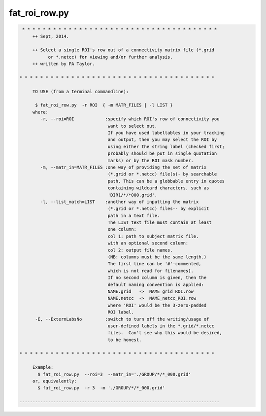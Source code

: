 **************
fat_roi_row.py
**************

.. _fat_roi_row.py:

.. contents:: 
    :depth: 4 

.. code-block:: none

    
    
     * * * * * * * * * * * * * * * * * * * * * * * * * * * * * * * * * * * * * *
         ++ Sept, 2014.
    
         ++ Select a single ROI's row out of a connectivity matrix file (*.grid
               or *.netcc) for viewing and/or further analysis.
         ++ written by PA Taylor.
    
    * * * * * * * * * * * * * * * * * * * * * * * * * * * * * * * * * * * * * *
    
         TO USE (from a terminal commandline):
    
          $ fat_roi_row.py  -r ROI  { -m MATR_FILES | -l LIST }
         where:
            -r, --roi=ROI            :specify which ROI's row of connectivity you
                                      want to select out.
                                      If you have used labeltables in your tracking
                                      and output, then you may select the ROI by
                                      using either the string label (checked first;
                                      probably should be put in single quotation
                                      marks) or by the ROI mask number.  
            -m, --matr_in=MATR_FILES :one way of providing the set of matrix
                                      (*.grid or *.netcc) file(s)- by searchable 
                                      path. This can be a globbable entry in quotes
                                      containing wildcard characters, such as
                                      'DIR1/*/*000.grid'.
            -l, --list_match=LIST    :another way of inputting the matrix
                                      (*.grid or *.netcc) files-- by explicit
                                      path in a text file.
                                      The LIST text file must contain at least
                                      one column:
                                      col 1: path to subject matrix file.
                                      with an optional second column:
                                      col 2: output file names.
                                      (NB: columns must be the same length.)
                                      The first line can be '#'-commented,
                                      which is not read for filenames).
                                      If no second column is given, then the
                                      default naming convention is applied:
                                      NAME.grid   ->  NAME_grid_ROI.row
                                      NAME.netcc  ->  NAME_netcc_ROI.row
                                      where 'ROI' would be the 3-zero-padded 
                                      ROI label.
          -E, --ExternLabsNo         :switch to turn off the writing/usage of 
                                      user-defined labels in the *.grid/*.netcc 
                                      files.  Can't see why this would be desired,
                                      to be honest.
    
    * * * * * * * * * * * * * * * * * * * * * * * * * * * * * * * * * * * * * *
    
         Example:
           $ fat_roi_row.py  --roi=3  --matr_in='./GROUP/*/*_000.grid' 
         or, equivalently:
           $ fat_roi_row.py  -r 3  -m './GROUP/*/*_000.grid' 
    
    -----------------------------------------------------------------------------
    
